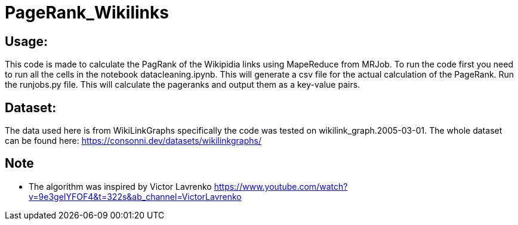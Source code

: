 = PageRank_Wikilinks

== Usage:
This code is made to calculate the PagRank of the Wikipidia links using MapeReduce from MRJob.
To run the code first you need to run all the cells in the notebook datacleaning.ipynb. This will generate a csv file for the actual calculation of the PageRank.
Run the runjobs.py file. This will calculate the pageranks and output them as a key-value pairs.

== Dataset:
The data used here is from WikiLinkGraphs specifically the code was tested on wikilink_graph.2005-03-01.
The whole dataset can be found here: https://consonni.dev/datasets/wikilinkgraphs/

== Note

* The algorithm was inspired by Victor Lavrenko https://www.youtube.com/watch?v=9e3geIYFOF4&t=322s&ab_channel=VictorLavrenko

